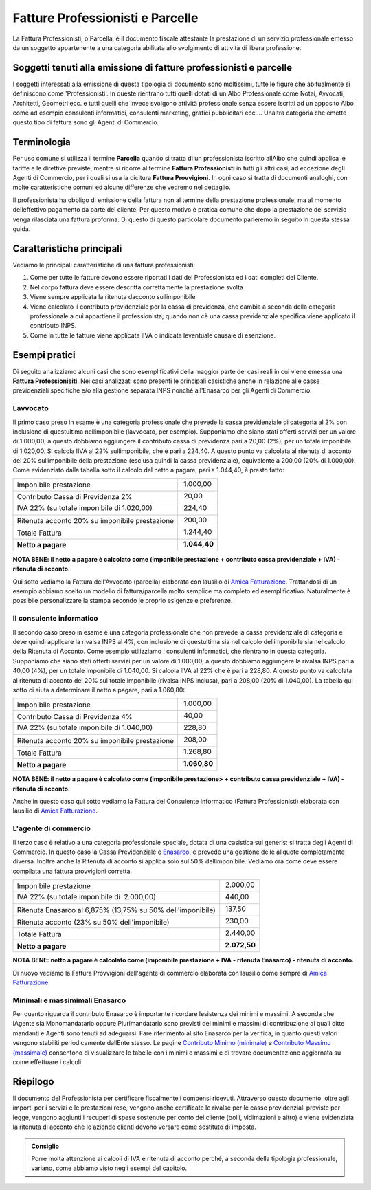 Fatture Professionisti e Parcelle
=================================
La Fattura Professionisti, o Parcella, è il documento fiscale attestante la prestazione di un servizio professionale emesso da un soggetto appartenente a una categoria abilitata allo svolgimento di attività di libera professione.

Soggetti tenuti alla emissione di fatture professionisti e parcelle
-------------------------------------------------------------------
I soggetti interessati alla emissione di questa tipologia di documento sono moltissimi, tutte le figure che abitualmente si definiscono come 'Professionisti'. In queste rientrano tutti quelli dotati di un Albo Professionale come Notai, Avvocati, Architetti, Geometri ecc. e tutti quelli che invece svolgono attività professionale senza essere iscritti ad un apposito Albo come ad esempio consulenti informatici, consulenti marketing, grafici pubblicitari ecc.... Unaltra categoria che emette questo tipo di fattura sono gli Agenti di Commercio.

Terminologia
------------
Per uso comune si utilizza il termine **Parcella** quando si tratta di un professionista iscritto allAlbo che quindi applica le tariffe e le direttive previste, mentre si ricorre al termine **Fattura Professionisti** in tutti gli altri casi, ad eccezione degli Agenti di Commercio, per i quali si usa la dicitura **Fattura Provvigioni**. In ogni caso si tratta di documenti analoghi, con molte caratteristiche comuni ed alcune differenze che vedremo nel dettaglio.

Il professionista ha obbligo di emissione della fattura non al termine della prestazione professionale, ma al momento delleffettivo pagamento da parte del cliente. Per questo motivo è pratica comune che dopo la prestazione del servizio venga rilasciata una fattura proforma. Di questo di questo particolare documento parleremo in seguito in questa stessa guida.

Caratteristiche principali
--------------------------
Vediamo le principali caratteristiche di una fattura professionisti:

1. Come per tutte le fatture devono essere riportati i dati del Professionista ed i dati completi del Cliente.

2. Nel corpo fattura deve essere descritta correttamente la prestazione svolta

3. Viene sempre applicata la ritenuta dacconto sullimponibile

4. Viene calcolato il contributo previdenziale per la cassa di previdenza, che cambia a seconda della categoria professionale a cui appartiene il professionista; quando non cè una cassa previdenziale specifica viene applicato il contributo INPS.

5. Come in tutte le fatture viene applicata lIVA o indicata leventuale causale di esenzione.

Esempi pratici
--------------
Di seguito analizziamo alcuni casi che sono esemplificativi della maggior parte dei casi reali in cui viene emessa una **Fattura Professionisiti**. Nei casi analizzati sono presenti le principali casistiche anche in relazione alle casse previdenziali specifiche e/o alla gestione separata INPS nonchè all'Enasarco per gli Agenti di Commercio.

Lavvocato
^^^^^^^^^^
Il primo caso preso in esame è una categoria professionale che prevede la cassa previdenziale di categoria al 2% con inclusione di questultima nellimponibile (lavvocato, per esempio).
Supponiamo che siano stati offerti servizi per un valore di 1.000,00; a questo dobbiamo aggiungere il contributo cassa di previdenza pari a 20,00 (2%), per un totale imponibile di 1.020,00. Si calcola lIVA al 22% sullimponibile, che è pari a 224,40. A questo punto va calcolata al ritenuta di acconto del 20% sullimponibile della prestazione (esclusa quindi la cassa previdenziale), equivalente a 200,00 (20% di 1.000,00). Come evidenziato dalla tabella sotto il calcolo del netto a pagare, pari a 1.044,40, è presto fatto:

+----------------------------------------------------------------------+------------------------+ 
| Imponibile prestazione                                               |               1.000,00| 
+----------------------------------------------------------------------+------------------------+ 
| Contributo Cassa di Previdenza 2%                                    |                  20,00| 
+----------------------------------------------------------------------+------------------------+ 
| IVA 22% (su totale imponibile di 1.020,00)                          |                 224,40| 
+----------------------------------------------------------------------+------------------------+ 
| Ritenuta acconto 20% su imponibile prestazione                       |                 200,00| 
+----------------------------------------------------------------------+------------------------+ 
| Totale Fattura                                                       |               1.244,40| 
+----------------------------------------------------------------------+------------------------+ 
| **Netto a pagare**                                                   |          ** 1.044,40**|
+----------------------------------------------------------------------+------------------------+ 

**NOTA BENE: il netto a pagare è calcolato come (imponibile prestazione + contributo cassa previdenziale + IVA) - ritenuta di acconto.**

Qui sotto vediamo la Fattura dell'Avvocato (parcella) elaborata con lausilio di `Amica Fatturazione`_. Trattandosi di un esempio abbiamo scelto un modello di fattura/parcella molto semplice ma completo ed esemplificativo. Naturalmente è possibile personalizzare la stampa secondo le proprio esigenze e preferenze.

.. image:: images/FatturaProfessionisti1.png

Il consulente informatico
^^^^^^^^^^^^^^^^^^^^^^^^^
Il secondo caso preso in esame è una categoria professionale che non prevede la cassa previdenziale di categoria e deve quindi applicare la rivalsa INPS al 4%, con inclusione di questultima sia nel calcolo dellimponibile sia nel calcolo della Ritenuta di Acconto. Come esempio utilizziamo i consulenti informatici, che rientrano in questa categoria.
Supponiamo che siano stati offerti servizi per un valore di 1.000,00; a questo dobbiamo aggiungere la rivalsa INPS pari a 40,00 (4%), per un totale imponibile di 1.040,00. Si calcola lIVA al 22% che è pari a 228,80. A questo punto va calcolata al ritenuta di acconto del 20% sul totale imponibile (rivalsa INPS inclusa), pari a 208,00 (20% di 1.040,00). La tabella qui sotto ci aiuta a determinare il netto a pagare, pari a 1.060,80:

+----------------------------------------------------------------------+------------------------+ 
| Imponibile prestazione                                               |               1.000,00| 
+----------------------------------------------------------------------+------------------------+ 
| Contributo Cassa di Previdenza 4%                                    |                  40,00| 
+----------------------------------------------------------------------+------------------------+ 
| IVA 22% (su totale imponibile di 1.040,00)                          |                 228,80| 
+----------------------------------------------------------------------+------------------------+ 
| Ritenuta acconto 20% su imponibile prestazione                       |                 208,00| 
+----------------------------------------------------------------------+------------------------+ 
| Totale Fattura                                                       |               1.268,80| 
+----------------------------------------------------------------------+------------------------+ 
| **Netto a pagare**                                                   |          ** 1.060,80**|
+----------------------------------------------------------------------+------------------------+ 

**NOTA BENE: il netto a pagare è calcolato come (imponibile prestazione> + contributo cassa previdenziale + IVA) - ritenuta di acconto.**

Anche in questo caso qui sotto vediamo la Fattura del Consulente Informatico (Fattura Professionisti) elaborata con lausilio di `Amica Fatturazione`_.

.. image:: images/FatturaProfessionisti2.png

L'agente di commercio
^^^^^^^^^^^^^^^^^^^^^
Il terzo caso è relativo a una categoria professionale speciale, dotata di una casistica sui generis: si tratta degli Agenti di Commercio. In questo caso la Cassa Previdenziale è Enasarco_, e prevede una gestione delle aliquote completamente diversa. Inoltre anche la Ritenuta di acconto si applica solo sul 50% dellimponibile. Vediamo ora come deve essere compilata una fattura provvigioni corretta.

+----------------------------------------------------------------------+------------------------+ 
| Imponibile prestazione                                               |               2.000,00| 
+----------------------------------------------------------------------+------------------------+ 
| IVA 22% (su totale imponibile di  2.000,00)                         |                 440,00| 
+----------------------------------------------------------------------+------------------------+ 
| Ritenuta Enasarco al 6,875% (13,75% su 50% dell'imponibile)          |                 137,50| 
+----------------------------------------------------------------------+------------------------+ 
| Ritenuta acconto (23% su 50% dell'imponibile)                        |                 230,00| 
+----------------------------------------------------------------------+------------------------+ 
| Totale Fattura                                                       |               2.440,00| 
+----------------------------------------------------------------------+------------------------+ 
| **Netto a pagare**                                                   |          ** 2.072,50**|
+----------------------------------------------------------------------+------------------------+ 

**NOTA BENE: netto a pagare è calcolato come (imponibile prestazione + IVA - ritenuta Enasarco) - ritenuta di acconto.**

Di nuovo vediamo la Fattura Provvigioni dell'agente di commercio elaborata con lausilio come sempre di `Amica Fatturazione`_.

.. image:: images/FatturaProfessionisti3.png

Minimali e massimimali Enasarco
^^^^^^^^^^^^^^^^^^^^^^^^^^^^^^^
Per quanto riguarda il contributo Enasarco è importante ricordare lesistenza dei minimi e massimi. A seconda che lAgente sia Monomandatario oppure Plurimandatario sono previsti dei minimi e massimi di contribuzione ai quali ditte mandanti e Agenti sono tenuti ad adeguarsi. Fare riferimento al  sito Enasarco per la verifica, in quanto questi valori vengono stabiliti periodicamente dallEnte stesso. Le pagine `Contributo Minimo (minimale) <http://enasarco.it/Guida/contributo_minimo_annuo_minimale>`_ e `Contributo Massimo (massimale)  <http://enasarco.it/Guida/contributo_massimo_annuo_massimale>`_ consentono di visualizzare le tabelle con i minimi e massimi e di trovare documentazione aggiornata su come effettuare i calcoli.

Riepilogo
---------
Il documento del Professionista per certificare fiscalmente i compensi ricevuti. Attraverso questo documento, oltre agli importi per i servizi e le prestazioni  rese, vengono anche certificate le rivalse per le casse previdenziali previste per legge, vengono aggiunti i recuperi di spese sostenute per conto del cliente (bolli, vidimazioni e altro) e viene evidenziata la ritenuta di acconto che le aziende clienti devono versare come sostituto di imposta.

.. admonition:: Consiglio

    Porre molta attenzione ai calcoli di IVA e ritenuta di acconto perché,
    a seconda della tipologia professionale, variano, come abbiamo visto negli
    esempi del capitolo.


.. _Enasarco: http://enasarco.it
.. _`Amica Fatturazione`: http://gestionaleamica.com/Fatturazione

